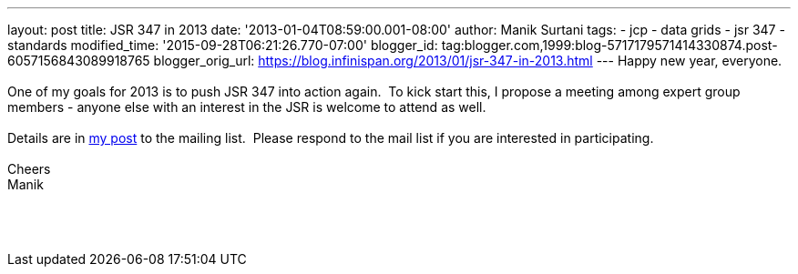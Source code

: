 ---
layout: post
title: JSR 347 in 2013
date: '2013-01-04T08:59:00.001-08:00'
author: Manik Surtani
tags:
- jcp
- data grids
- jsr 347
- standards
modified_time: '2015-09-28T06:21:26.770-07:00'
blogger_id: tag:blogger.com,1999:blog-5717179571414330874.post-6057156843089918765
blogger_orig_url: https://blog.infinispan.org/2013/01/jsr-347-in-2013.html
---
Happy new year, everyone. +
 +
One of my goals for 2013 is to push JSR 347 into action again.  To kick
start this, I propose a meeting among expert group members - anyone else
with an interest in the JSR is welcome to attend as well. +
 +
Details are in
https://groups.google.com/forum/?fromgroups=#!topic/jsr347/OBXiCrIWvsM[my
post] to the mailing list.  Please respond to the mail list if you are
interested in participating. +
 +
Cheers +
Manik +
 +
 +
 +
